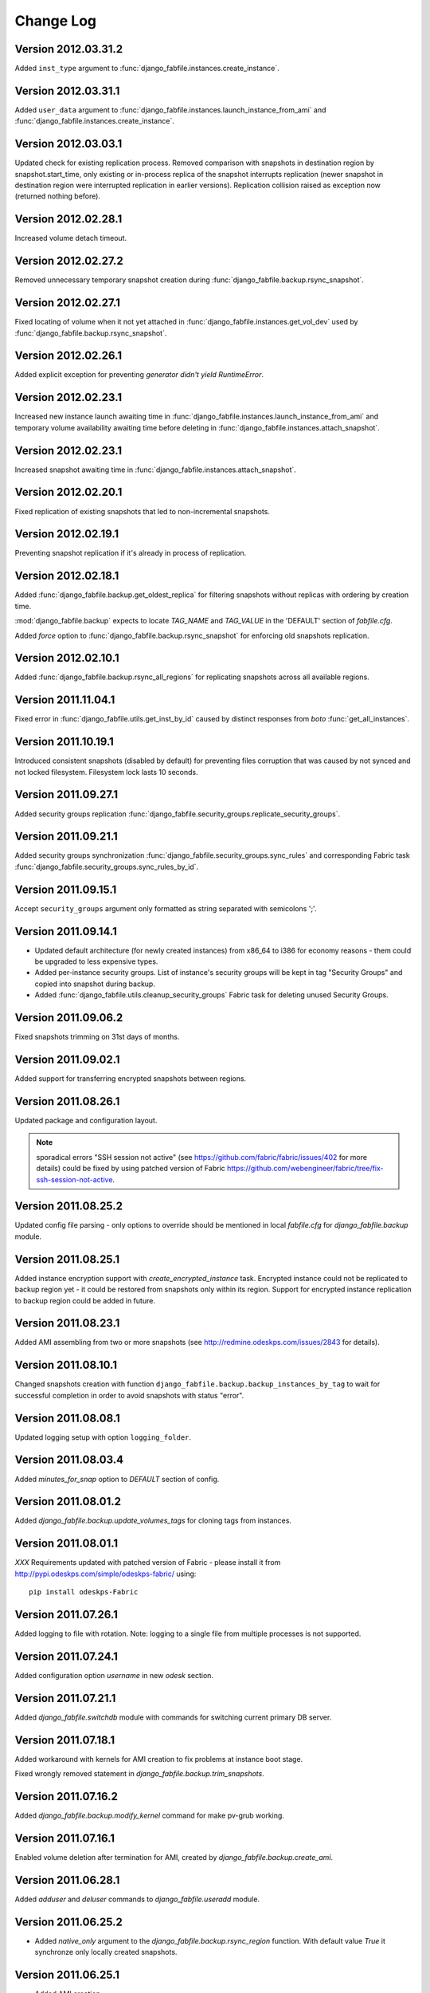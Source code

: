 Change Log
**********

Version 2012.03.31.2
--------------------

Added ``inst_type`` argument to
:func:`django_fabfile.instances.create_instance`.

Version 2012.03.31.1
--------------------

Added ``user_data`` argument to
:func:`django_fabfile.instances.launch_instance_from_ami` and
:func:`django_fabfile.instances.create_instance`.

Version 2012.03.03.1
--------------------

Updated check for existing replication process. Removed comparison with
snapshots in destination region by snapshot.start_time, only existing or
in-process replica of the snapshot interrupts replication (newer
snapshot in destination region were interrupted replication in earlier
versions). Replication collision raised as exception now (returned
nothing before).

Version 2012.02.28.1
--------------------

Increased volume detach timeout.

Version 2012.02.27.2
--------------------

Removed unnecessary temporary snapshot creation during
:func:`django_fabfile.backup.rsync_snapshot`.

Version 2012.02.27.1
--------------------

Fixed locating of volume when it not yet attached in
:func:`django_fabfile.instances.get_vol_dev` used by
:func:`django_fabfile.backup.rsync_snapshot`.

Version 2012.02.26.1
--------------------

Added explicit exception for preventing `generator didn't yield`
`RuntimeError`.

Version 2012.02.23.1
--------------------

Increased new instance launch awaiting time in
:func:`django_fabfile.instances.launch_instance_from_ami` and
temporary volume availability awaiting time before deleting in
:func:`django_fabfile.instances.attach_snapshot`.

Version 2012.02.23.1
--------------------

Increased snapshot awaiting time in
:func:`django_fabfile.instances.attach_snapshot`.

Version 2012.02.20.1
--------------------

Fixed replication of existing snapshots that led to non-incremental snapshots.

Version 2012.02.19.1
--------------------

Preventing snapshot replication if it's already in process of
replication.

Version 2012.02.18.1
--------------------

Added :func:`django_fabfile.backup.get_oldest_replica` for filtering
snapshots without replicas with ordering by creation time.

:mod:`django_fabfile.backup` expects to locate `TAG_NAME` and `TAG_VALUE`
in the 'DEFAULT' section of `fabfile.cfg`.

Added `force` option to :func:`django_fabfile.backup.rsync_snapshot` for
enforcing old snapshots replication.

Version 2012.02.10.1
--------------------

Added :func:`django_fabfile.backup.rsync_all_regions` for replicating snapshots
across all available regions.

Version 2011.11.04.1
--------------------

Fixed error in :func:`django_fabfile.utils.get_inst_by_id` caused by distinct
responses from `boto` :func:`get_all_instances`.

Version 2011.10.19.1
--------------------

Introduced consistent snapshots (disabled by default) for preventing files
corruption that was caused by not synced and not locked filesystem. Filesystem
lock lasts 10 seconds.

Version 2011.09.27.1
--------------------

Added security groups replication
:func:`django_fabfile.security_groups.replicate_security_groups`.

Version 2011.09.21.1
--------------------

Added security groups synchronization
:func:`django_fabfile.security_groups.sync_rules` and corresponding
Fabric task :func:`django_fabfile.security_groups.sync_rules_by_id`.

Version 2011.09.15.1
--------------------

Accept ``security_groups`` argument only formatted as string separated
with semicolons ';'.

Version 2011.09.14.1
--------------------

* Updated default architecture (for newly created instances) from x86_64
  to i386 for economy reasons - them could be upgraded to less expensive
  types.
* Added per-instance security groups. List of instance's security groups
  will be kept in tag "Security Groups" and copied into snapshot during
  backup.
* Added :func:`django_fabfile.utils.cleanup_security_groups` Fabric task
  for deleting unused Security Groups.

Version 2011.09.06.2
--------------------

Fixed snapshots trimming on 31st days of months.

Version 2011.09.02.1
--------------------

Added support for transferring encrypted snapshots between regions.

Version 2011.08.26.1
--------------------

Updated package and configuration layout.

.. note:: sporadical errors "SSH session not active" (see
   https://github.com/fabric/fabric/issues/402 for more details) could
   be fixed by using patched version of Fabric
   https://github.com/webengineer/fabric/tree/fix-ssh-session-not-active.

Version 2011.08.25.2
--------------------

Updated config file parsing - only options to override should be mentioned in
local `fabfile.cfg` for `django_fabfile.backup` module.

Version 2011.08.25.1
--------------------

Added instance encryption support with `create_encrypted_instance` task.
Encrypted instance could not be replicated to backup region yet - it could be
restored from snapshots only within its region. Support for encrypted instance
replication to backup region could be added in future.

Version 2011.08.23.1
--------------------

Added AMI assembling from two or more snapshots (see
http://redmine.odeskps.com/issues/2843 for details).

Version 2011.08.10.1
--------------------

Changed snapshots creation with function
``django_fabfile.backup.backup_instances_by_tag`` to wait for successful
completion in order to avoid snapshots with status "error".

Version 2011.08.08.1
--------------------

Updated logging setup with option ``logging_folder``.

Version 2011.08.03.4
--------------------

Added `minutes_for_snap` option to `DEFAULT` section of config.

Version 2011.08.01.2
--------------------

Added `django_fabfile.backup.update_volumes_tags` for cloning tags from
instances.

Version 2011.08.01.1
--------------------

*XXX* Requirements updated with patched version of Fabric - please
install it from http://pypi.odeskps.com/simple/odeskps-fabric/ using::

    pip install odeskps-Fabric

Version 2011.07.26.1
--------------------

Added logging to file with rotation. Note: logging to a single file from
multiple processes is not supported.

Version 2011.07.24.1
--------------------

Added configuration option `username` in new `odesk` section.

Version 2011.07.21.1
--------------------

Added `django_fabfile.switchdb` module with commands for switching current
primary DB server.

Version 2011.07.18.1
--------------------

Added workaround with kernels for AMI creation to fix problems at instance boot
stage.

Fixed wrongly removed statement in `django_fabfile.backup.trim_snapshots`.

Version 2011.07.16.2
--------------------

Added `django_fabfile.backup.modify_kernel` command for make pv-grub working.

Version 2011.07.16.1
--------------------

Enabled volume deletion after termination for AMI, created by
`django_fabfile.backup.create_ami`.

Version 2011.06.28.1
--------------------

Added `adduser` and `deluser` commands to `django_fabfile.useradd` module.

Version 2011.06.25.2
--------------------

* Added `native_only` argument to the `django_fabfile.backup.rsync_region`
  function. With default value `True` it synchronze only locally created
  snapshots.

Version 2011.06.25.1
--------------------

* Added AMI creation

Please update your local version of fabfile.cfg:

* add `aki_ptrn` to `DEFAULT` section
* move `architecture`, `ami_ptrn`, `ami_ptrn_with_version`,
  `ami_ptrn_with_release_date`, `ami_regexp`, `ubuntu_aws_account`, `username`
  to `DEFAULT` section

Version 2011.06.19.1
--------------------

* Added configuration options `ssh_timeout_attempts` and
  `ssh_timeout_interval`, responsible for iterations of sudo command.

Please update your local version of fabfile.cfg.

Version 0.9.6.5
---------------
**2011-05-17**
* *resolved #2269* - merged backup fabric scripts and added
`readme.rtf`.

Version 0.9.5.4
---------------

**2011-04-13**

* *resolved #616* - added backups mounting commands in separate fabfile
  `mount_backup.py`.
